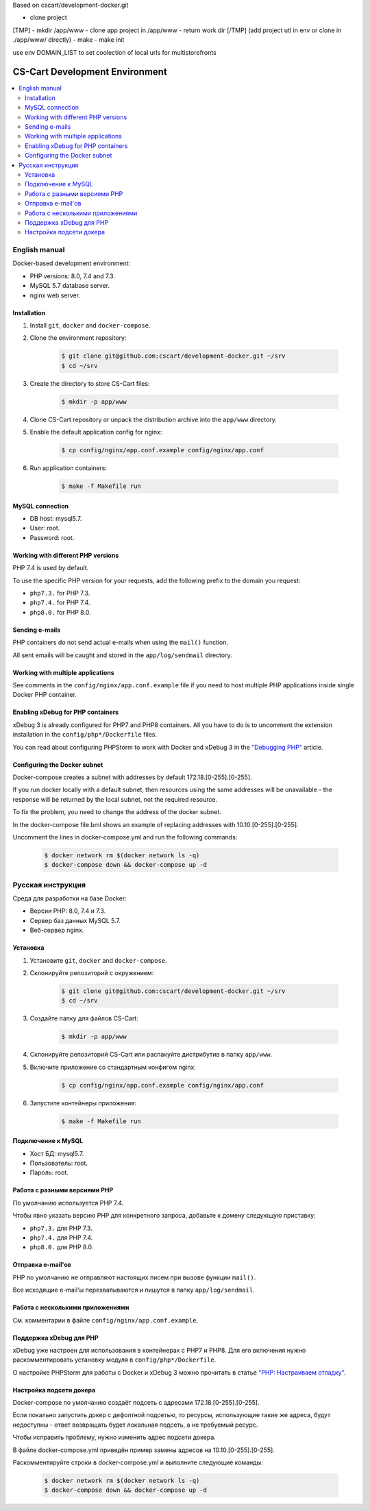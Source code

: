 Based on cscart/development-docker.git



- clone project
[TMP]
- mkdir /app/www
- clone app project in /app/www
- return work dir
[/TMP]
(add project utl in env or clone in ./app/www/ directly)
- make
- make init


use env DOMAIN_LIST to set coolection of local urls for multistorefronts












*******************************
CS-Cart Development Environment
*******************************

.. contents::
   :local:

==============
English manual
==============

Docker-based development environment:

* PHP versions: 8.0, 7.4 and 7.3.
* MySQL 5.7 database server.
* nginx web server.

------------
Installation
------------

#. Install ``git``, ``docker`` and ``docker-compose``.
#. Clone the environment repository:

    .. code-block:: bash

        $ git clone git@github.com:cscart/development-docker.git ~/srv
        $ cd ~/srv

#. Create the directory to store CS-Cart files:

    .. code-block:: bash

        $ mkdir -p app/www

#. Clone CS-Cart repository or unpack the distribution archive into the ``app/www`` directory.
#. Enable the default application config for nginx:

    .. code-block:: bash

        $ cp config/nginx/app.conf.example config/nginx/app.conf

#. Run application containers:

    .. code-block:: bash

        $ make -f Makefile run

----------------
MySQL connection
----------------
        
* DB host: mysql5.7.
* User: root.
* Password: root. 


-----------------------------------
Working with different PHP versions
-----------------------------------

PHP 7.4 is used by default.

To use the specific PHP version for your requests, add the following prefix to the domain you request:

* ``php7.3.`` for PHP 7.3.
* ``php7.4.`` for PHP 7.4.
* ``php8.0.`` for PHP 8.0.

---------------
Sending e-mails
---------------

PHP containers do not send actual e-mails when using the ``mail()`` function.

All sent emails will be caught and stored in the ``app/log/sendmail`` directory.

----------------------------------
Working with multiple applications
----------------------------------

See comments in the ``config/nginx/app.conf.example`` file if you need to host multiple PHP applications inside single Docker PHP container.

----------------------------------
Enabling xDebug for PHP containers
----------------------------------

xDebug 3 is already configured for PHP7 and PHP8 containers. All you have to do is to uncomment the extension installation in the ``config/php*/Dockerfile`` files.

You can read about configuring PHPStorm to work with Docker and xDebug 3 in the `"Debugging PHP" <https://thecodingmachine.io/configuring-xdebug-phpstorm-docker>`_ article.

------------------------
Configuring the Docker subnet
------------------------

Docker-compose creates a subnet with addresses by default 172.18.[0-255].[0-255].

If you run docker locally with a default subnet, then resources using the same addresses will be unavailable - the response will be returned by the local subnet, not the required resource.

To fix the problem, you need to change the address of the docker subnet.

In the docker-compose file.bml shows an example of replacing addresses with 10.10.[0-255].[0-255].

Uncomment the lines in docker-compose.yml and run the following commands:

    .. code-block:: bash

        $ docker network rm $(docker network ls -q)
        $ docker-compose down && docker-compose up -d

==================
Русская инструкция
==================

Среда для разработки на базе Docker:

* Версии PHP: 8.0, 7.4 и 7.3.
* Сервер баз данных MySQL 5.7.
* Веб-сервер nginx.

---------
Установка
---------

#. Установите ``git``, ``docker`` and ``docker-compose``.
#. Склонируйте репозиторий с окружением:

    .. code-block:: bash

        $ git clone git@github.com:cscart/development-docker.git ~/srv
        $ cd ~/srv

#. Создайте папку для файлов CS-Cart:

    .. code-block:: bash

        $ mkdir -p app/www

#. Склонируйте репозиторий CS-Cart или распакуйте дистрибутив в папку ``app/www``.
#. Включите приложение со стандартным конфигом nginx:

    .. code-block:: bash

        $ cp config/nginx/app.conf.example config/nginx/app.conf

#. Запустите контейнеры приложения:

    .. code-block:: bash

        $ make -f Makefile run

-------------------
Подключение к MySQL
-------------------
        
* Хост БД: mysql5.7.
* Пользователь: root.
* Пароль: root.

-----------------------------
Работа с разными версиями PHP
-----------------------------

По умолчанию используется PHP 7.4.

Чтобы явно указать версию PHP для конкретного запроса, добавьте к домену следующую приставку:

* ``php7.3.`` для PHP 7.3.
* ``php7.4.`` для PHP 7.4.
* ``php8.0.`` для PHP 8.0.

------------------
Отправка e-mail'ов
------------------

PHP по умолчанию не отправляют настоящих писем при вызове функции ``mail()``.

Все исходящие e-mail'ы перехватываются и пишутся в папку ``app/log/sendmail``.

---------------------------------
Работа с несколькими приложениями
---------------------------------

См. комментарии в файле ``config/nginx/app.conf.example``.

------------------------
Поддержка xDebug для PHP
------------------------

xDebug уже настроен для использования в контейнерах с PHP7 и PHP8. Для его включения нужно раскомментировать установку модуля в ``config/php*/Dockerfile``.

О настройке PHPStorm для работы с Docker и xDebug 3 можно прочитать в статье `"PHP: Настраиваем отладку" <https://handynotes.ru/2020/12/phpstorm-php-8-docker-xdebug-3.html>`_.

------------------------
Настройка подсети докера
------------------------

Docker-compose по умолчанию создаёт подсеть с адресами 172.18.[0-255].[0-255]. 

Если локально запустить докер с дефолтной подсетью, то ресурсы, использующие такие же адреса, будут недоступны - ответ возвращать будет локальная подсеть, а не требуемый ресурс.

Чтобы исправить проблему, нужно изменить адрес подсети докера. 

В файле docker-compose.yml приведён пример замены адресов на 10.10.[0-255].[0-255].

Раскомментируйте строки в docker-compose.yml и выполните следующие команды:

    .. code-block:: bash

        $ docker network rm $(docker network ls -q)
        $ docker-compose down && docker-compose up -d
